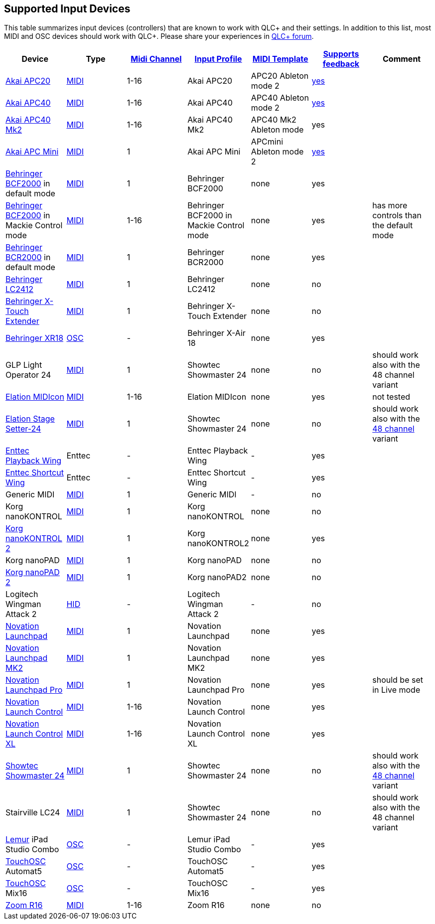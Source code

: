 == Supported Input Devices

This table summarizes input devices (controllers) that are known to work
with QLC+ and their settings. In addition to this list, most MIDI and
OSC devices should work with QLC+. Please share your experiences in
https://www.qlcplus.org/forum/[QLC+ forum].

[cols=",,,,,,",options="header",]
|===
|Device |Type |link:midiplugin.html#midi-channel[Midi Channel]
|link:howto-input-profiles.html[Input Profile]
|link:midiplugin.html#midi-template[MIDI Template]
|link:midiplugin.html#feedbacks[Supports feedback] |Comment
|https://www.akaipro.com/product/apc20[Akai APC20]
|link:midiplugin.html[MIDI] |1-16 |Akai APC20 |APC20 Ableton mode 2
|link:midiplugin.html#akai-feedbacks[yes] |

|https://www.akaipro.com/product/apc40[Akai APC40]
|link:midiplugin.html[MIDI] |1-16 |Akai APC40 |APC40 Ableton mode 2
|link:midiplugin.html#akai-feedbacks[yes] |

|https://www.akaipro.com/product/apc40-mkii[Akai APC40 Mk2]
|link:midiplugin.html[MIDI] |1-16 |Akai APC40 Mk2 |APC40 Mk2 Ableton
mode |yes |

|https://www.akaipro.com/product/apc-mini[Akai APC Mini]
|link:midiplugin.html[MIDI] |1 |Akai APC Mini |APCmini Ableton mode 2
|link:midiplugin.html#akai-feedbacks[yes] |

|https://www.music-group.com/Categories/Behringer/Computer-Audio/Desktop-Controllers/BCF2000/p/P0246[Behringer
BCF2000] in default mode |link:midiplugin.html[MIDI] |1 |Behringer
BCF2000 |none |yes |

|https://www.music-group.com/Categories/Behringer/Computer-Audio/Desktop-Controllers/BCF2000/p/P0246[Behringer
BCF2000] in Mackie Control mode |link:midiplugin.html[MIDI] |1-16
|Behringer BCF2000 in Mackie Control mode |none |yes |has more controls
than the default mode

|https://www.music-group.com/Categories/Behringer/Computer-Audio/Desktop-Controllers/BCR2000/p/P0245[Behringer
BCR2000] in default mode |link:midiplugin.html[MIDI] |1 |Behringer
BCR2000 |none |yes |

|https://www.musictribe.com/Categories/Behringer/Lighting-Systems/DMX-Controllers/LC2412/p/P0058[Behringer
LC2412] |link:midiplugin.html[MIDI] |1 |Behringer LC2412 |none |no |

|https://www.behringer.com/Categories/Behringer/Computer-Audio/Desktop-Controllers/X-TOUCH-EXTENDER/p/P0CCR[Behringer
X-Touch Extender] |link:midiplugin.html[MIDI] |1 |Behringer X-Touch
Extender |none |no |

|https://www.behringer.com/Categories/Behringer/Mixers/Digital/XR18/p/P0BI8[Behringer
XR18] |link:oscplugin.html[OSC] |- |Behringer X-Air 18 |none |yes |

|GLP Light Operator 24 |link:midiplugin.html[MIDI] |1 |Showtec
Showmaster 24 |none |no |should work also with the 48 channel variant

|https://www.elationlighting.com/midicon[Elation MIDIcon]
|link:midiplugin.html[MIDI] |1-16 |Elation MIDIcon |none |yes |not
tested

|https://www.elationlighting.com/stage-setter-24[Elation Stage
Setter-24] |link:midiplugin.html[MIDI] |1 |Showtec Showmaster 24 |none
|no |should work also with the
https://www.elationlighting.com/scene-setter-48[48 channel] variant

|https://www.enttec.com/products/controls/wings/playback-wing/[Enttec
Playback Wing] |Enttec |- |Enttec Playback Wing |- |yes |

|https://www.enttec.com/products/controls/wings/shortcut-wing/[Enttec
Shortcut Wing] |Enttec |- |Enttec Shortcut Wing |- |yes |

|Generic MIDI |link:midiplugin.html[MIDI] |1 |Generic MIDI |- |no |

|Korg nanoKONTROL |link:midiplugin.html[MIDI] |1 |Korg nanoKONTROL |none
|no |

|https://www.korg.com/us/products/controllers/nanokontrol2/[Korg
nanoKONTROL 2] |link:midiplugin.html[MIDI] |1 |Korg nanoKONTROL2 |none
|yes |

|Korg nanoPAD |link:midiplugin.html[MIDI] |1 |Korg nanoPAD |none |no |

|https://www.korg.com/us/products/controllers/nanopad2/[Korg nanoPAD 2]
|link:midiplugin.html[MIDI] |1 |Korg nanoPAD2 |none |no |

|Logitech Wingman Attack 2 |link:hidplugin.html[HID] |- |Logitech
Wingman Attack 2 |- |no |

|https://global.novationmusic.com/launch/launchpad[Novation Launchpad]
|link:midiplugin.html[MIDI] |1 |Novation Launchpad |none |yes |

|https://novationmusic.com/en/launch/launchpad-mk2[Novation Launchpad
MK2] |link:midiplugin.html[MIDI] |1 |Novation Launchpad MK2 |none |yes |

|https://novationmusic.com/en/launch/launchpad-pro[Novation Launchpad
Pro] |link:midiplugin.html[MIDI] |1 |Novation Launchpad Pro |none |yes
|should be set in Live mode

|https://global.novationmusic.com/launch/launch-control#[Novation Launch
Control] |link:midiplugin.html[MIDI] |1-16 |Novation Launch Control
|none |yes |

|https://novationmusic.com/en/launch/launch-control-xl[Novation Launch
Control XL] |link:midiplugin.html[MIDI] |1-16 |Novation Launch Control
XL |none |yes |

|https://www.highlite.nl/Shop/Products/Showtec/Lightcontrollers/Fader-Desks/Showmaster-24-MKII?product_id=125045[Showtec
Showmaster 24] |link:midiplugin.html[MIDI] |1 |Showtec Showmaster 24
|none |no |should work also with the
https://www.highlite.nl/Shop/Products/Showtec/Lightcontrollers/Fader-Desks/Showmaster-48-MKII?product_id=125045[48
channel] variant

|Stairville LC24 |link:midiplugin.html[MIDI] |1 |Showtec Showmaster 24
|none |no |should work also with the 48 channel variant

|https://liine.net/en/products/lemur/[Lemur] iPad Studio Combo
|link:oscplugin.html[OSC] |- |Lemur iPad Studio Combo |- |yes |

|https://hexler.net/software/touchosc[TouchOSC] Automat5
|link:oscplugin.html[OSC] |- |TouchOSC Automat5 |- |yes |

|https://hexler.net/software/touchosc[TouchOSC] Mix16
|link:oscplugin.html[OSC] |- |TouchOSC Mix16 |- |yes |

|https://www.zoom-na.com/products/production-recording/multi-track-recorders/zoom-r16-recorder-interface-controller[Zoom
R16] |link:midiplugin.html[MIDI] |1-16 |Zoom R16 |none |no |
|===
